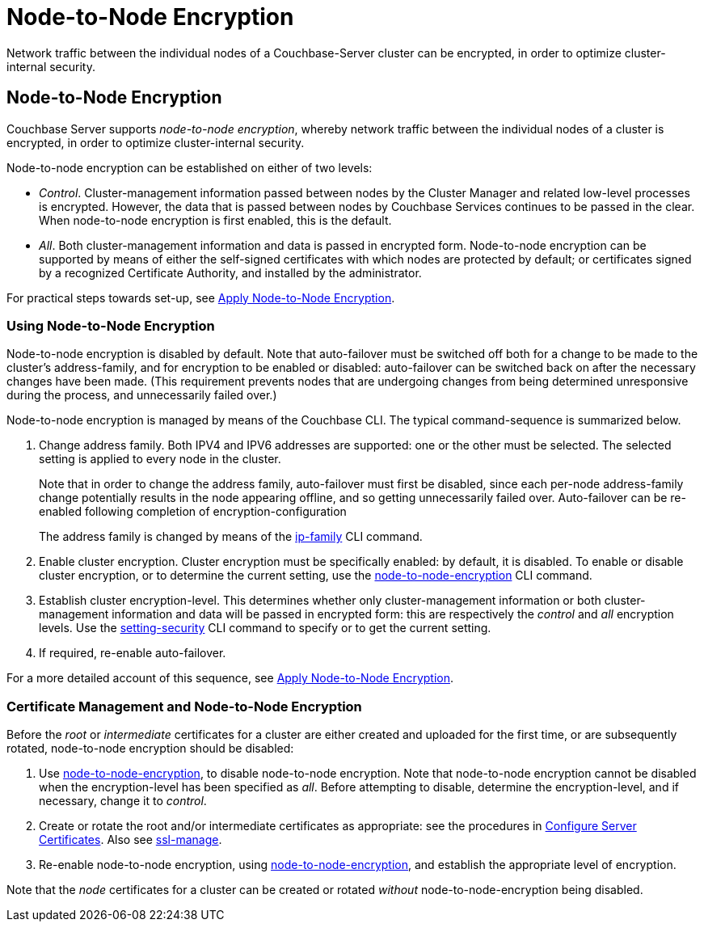 = Node-to-Node Encryption

[#abstract]
Network traffic between the individual nodes of a Couchbase-Server cluster can be encrypted, in order to optimize cluster-internal security.

[#node-to-node-encryption]
== Node-to-Node Encryption

Couchbase Server supports _node-to-node encryption_, whereby network traffic between the individual nodes of a cluster is encrypted, in order to optimize cluster-internal security.

Node-to-node encryption can be established on either of two levels:

* _Control_. Cluster-management information passed between nodes by the Cluster Manager and related low-level processes is encrypted.
However, the data that is passed between nodes by Couchbase Services continues to be passed in the clear.
When node-to-node encryption is first enabled, this is the default.

* _All_. Both cluster-management information and data is passed in encrypted form.
Node-to-node encryption can be supported by means of either the self-signed certificates with which nodes are protected by default; or certificates signed by a recognized Certificate Authority, and installed by the administrator.

For practical steps towards set-up, see xref:manage:manage-nodes/apply-node-to-node-encryption.adoc[Apply Node-to-Node Encryption].

[#using-node-to-node-encryption]
=== Using Node-to-Node Encryption

Node-to-node encryption is disabled by default.
Note that auto-failover must be switched off both for a change to be made to the cluster’s address-family, and for encryption to be enabled or disabled: auto-failover can be switched back on after the necessary changes have been made.
(This requirement prevents nodes that are undergoing changes from being determined unresponsive during the process, and unnecessarily failed over.)

Node-to-node encryption is managed by means of the Couchbase CLI.
The typical command-sequence is summarized below.

. Change address family.
Both IPV4 and IPV6 addresses are supported: one or the other must be selected.
The selected setting is applied to every node in the cluster.
+
Note that in order to change the address family, auto-failover must first be disabled, since each per-node address-family change potentially results in the node appearing offline, and so getting unnecessarily failed over.
Auto-failover can be re-enabled following completion of encryption-configuration
+
The address family is changed by means of the xref:cli:cbcli/couchbase-cli-ip-family.adoc[ip-family] CLI command.

. Enable cluster encryption.
Cluster encryption must be specifically enabled: by default, it is disabled.
To enable or disable cluster encryption, or to determine the current setting, use the xref:cli:cbcli/couchbase-cli-node-to-node-encryption.adoc[node-to-node-encryption] CLI command.

. Establish cluster encryption-level.
This determines whether only cluster-management information or both cluster-management information and data will be passed in encrypted form: this are respectively the _control_ and _all_ encryption levels.
Use the xref:cli:cbcli/couchbase-cli-setting-security.adoc[setting-security] CLI command to specify or to get the current setting.

. If required, re-enable auto-failover.

For a more detailed account of this sequence, see xref:manage:manage-nodes/apply-node-to-node-encryption.adoc[Apply Node-to-Node Encryption].

[#certificate-rotation-and-node-to-node-encryption]
=== Certificate Management and Node-to-Node Encryption

Before the _root_ or _intermediate_ certificates for a cluster are either created and uploaded for the first time, or are subsequently rotated, node-to-node encryption should be disabled:

. Use xref:cli:cbcli/couchbase-cli-node-to-node-encryption.adoc[node-to-node-encryption], to disable node-to-node encryption.
Note that node-to-node encryption cannot be disabled when the encryption-level has been specified as _all_.
Before attempting to disable, determine the encryption-level, and if necessary, change it to _control_.

. Create or rotate the root and/or intermediate certificates as appropriate: see the procedures in xref:manage:manage-security/configure-server-certificates.adoc[Configure Server Certificates].
Also see xref:cli:cbcli/couchbase-cli-ssl-manage.adoc[ssl-manage].

. Re-enable node-to-node encryption, using xref:cli:cbcli/couchbase-cli-node-to-node-encryption.adoc[node-to-node-encryption], and establish the appropriate level of encryption.

Note that the _node_ certificates for a cluster can be created or rotated _without_ node-to-node-encryption being disabled.
